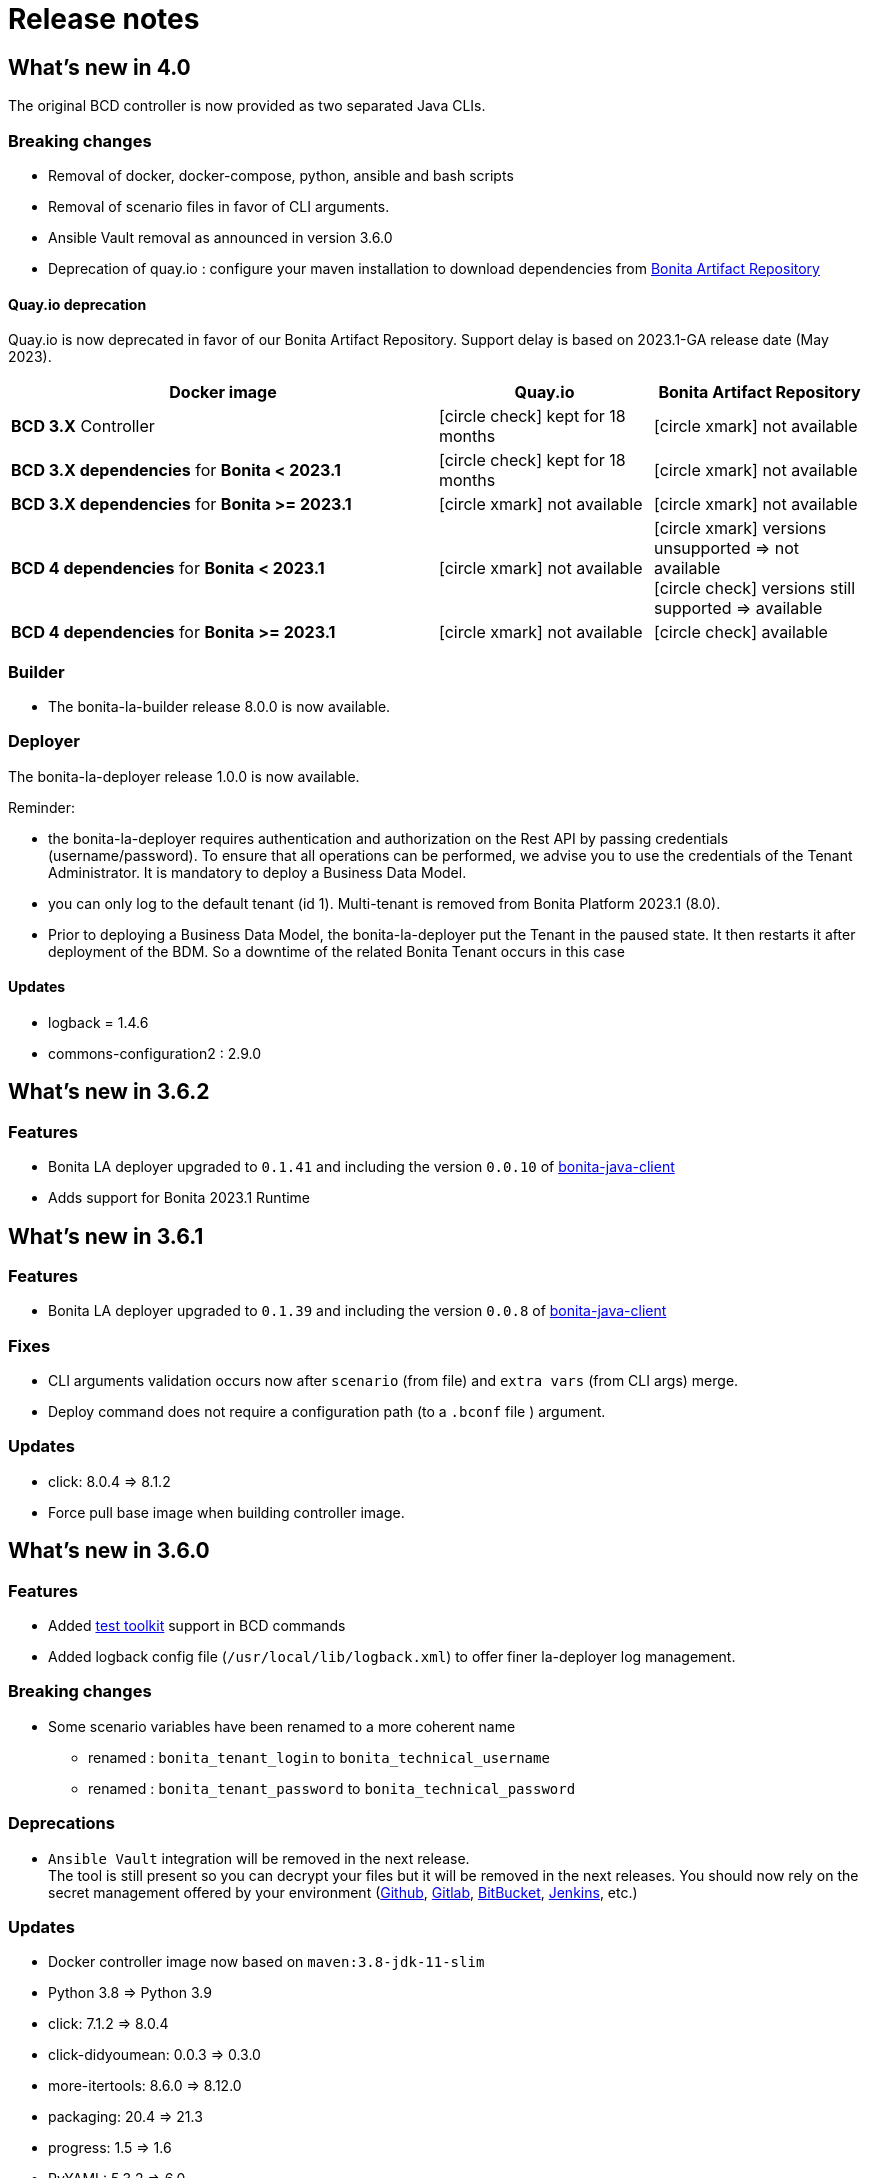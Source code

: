 = Release notes
:description: BCD release notes

:page-aliases: scenarios.adoc, how_to_use_bcd_with_data_encrypted.adoc

== What's new in 4.0

The original BCD controller is now provided as two separated Java CLIs.

=== Breaking changes

- Removal of docker, docker-compose, python, ansible and bash scripts
- Removal of scenario files in favor of CLI arguments.
- Ansible Vault removal as announced in version 3.6.0
- Deprecation of quay.io : configure your maven installation to download dependencies from xref:{bonitaDocVersion}@bonita:software-extensibility:bonita-repository-access.adoc[Bonita Artifact Repository]

==== Quay.io deprecation

Quay.io is now deprecated in favor of our Bonita Artifact Repository. Support delay is based on 2023.1-GA release date (May 2023).

[cols="2,1,1"]
|===
| Docker image | Quay.io | Bonita Artifact Repository

| *BCD 3.X* Controller
| icon:circle-check[role=blue] kept for 18 months
| icon:circle-xmark[role=red] not available

| *BCD 3.X dependencies* for *Bonita < 2023.1*
| icon:circle-check[role=blue] kept for 18 months
| icon:circle-xmark[role=red] not available

| *BCD 3.X dependencies* for *Bonita >= 2023.1*
| icon:circle-xmark[role=red] not available
| icon:circle-xmark[role=red] not available

| *BCD 4 dependencies* for *Bonita < 2023.1*
| icon:circle-xmark[role=red] not available
| icon:circle-xmark[role=red] versions unsupported => not available +
icon:circle-check[role=green] versions still supported => available

| *BCD 4 dependencies* for *Bonita >= 2023.1*
| icon:circle-xmark[role=red] not available
| icon:circle-check[role=green] available
|===


=== Builder

- The bonita-la-builder release 8.0.0 is now available.

=== Deployer

The bonita-la-deployer release 1.0.0 is now available.

Reminder:

- the bonita-la-deployer requires authentication and authorization on the Rest API by passing credentials (username/password). To ensure that all operations can be performed, we advise you to use the credentials of the Tenant Administrator. It is mandatory to deploy a Business Data Model.
- you can only log to the default tenant (id 1). Multi-tenant is removed from Bonita Platform 2023.1 (8.0).
- Prior to deploying a Business Data Model, the bonita-la-deployer put the Tenant in the paused state. It then restarts it after deployment of the BDM. So a downtime of the related Bonita Tenant occurs in this case

==== Updates

- logback = 1.4.6
- commons-configuration2 : 2.9.0

== What's new in 3.6.2

=== Features

- Bonita LA deployer upgraded to `0.1.41` and including the version `0.0.10` of https://github.com/bonitasoft/bonita-java-client/tree/master[bonita-java-client]
- Adds support for Bonita 2023.1 Runtime

== What's new in 3.6.1

=== Features

- Bonita LA deployer upgraded to `0.1.39` and including the version `0.0.8` of https://github.com/bonitasoft/bonita-java-client/tree/master[bonita-java-client]

=== Fixes

- CLI arguments validation occurs now after `scenario` (from file) and `extra vars` (from CLI args) merge.
- Deploy command does not require a configuration path (to a `.bconf` file ) argument.

=== Updates

* click: 8.0.4 => 8.1.2
* Force pull base image when building controller image.

== What's new in 3.6.0

=== Features

- Added xref:{testToolkitVersion}@test-toolkit::process-testing-overview.adoc[test toolkit] support in BCD commands
- Added logback config file (`/usr/local/lib/logback.xml`) to offer finer la-deployer log management.

=== Breaking changes

* Some scenario variables have been renamed to a more coherent name
** renamed : `bonita_tenant_login` to `bonita_technical_username`
** renamed : `bonita_tenant_password` to `bonita_technical_password`

=== Deprecations

* `Ansible Vault` integration will be removed in the next release. +
The tool is still present so you can decrypt your files but it will be removed in the next releases. You should now rely on the secret management offered by your environment (https://docs.github.com/en/actions/security-guides/encrypted-secrets[Github], https://docs.gitlab.com/charts/installation/secrets.html[Gitlab], https://support.atlassian.com/bitbucket-cloud/docs/variables-and-secrets/[BitBucket], https://www.jenkins.io/doc/developer/security/secrets/[Jenkins], etc.)

=== Updates

* Docker controller image now based on `maven:3.8-jdk-11-slim`
* Python 3.8 => Python 3.9
* click: 7.1.2 => 8.0.4
* click-didyoumean: 0.0.3 => 0.3.0
* more-itertools: 8.6.0 => 8.12.0
* packaging: 20.4 => 21.3
* progress: 1.5 => 1.6
* PyYAML: 5.3.2 => 6.0

=== Removal

==== Python packages

* configParser
* cryptography
* idna
* Jinja2
* pycrypto
* tabulate
* requests
* urllib3

=== Fixes

* Remove the `docker-compose.override.yml.EXAMPLE`: we now use a single docker-compose file

